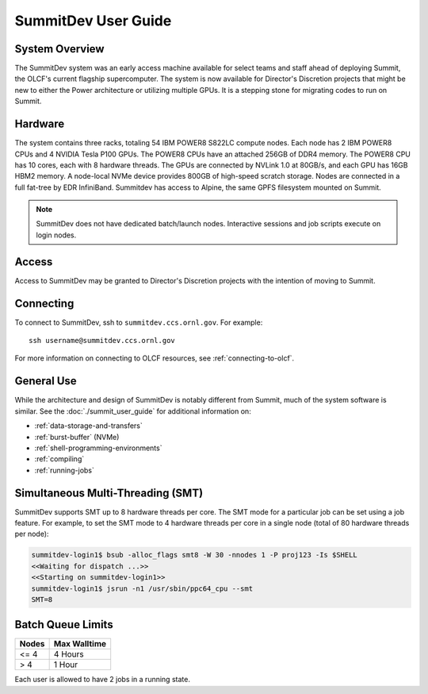.. _summitdev-user-guide:

********************
SummitDev User Guide
********************

.. _summitdev-system-overview:

System Overview
===============

The SummitDev system was an early access machine available for select teams and
staff ahead of deploying Summit, the OLCF's current flagship supercomputer. The
system is now available for Director's Discretion projects that might be new to
either the Power architecture or utilizing multiple GPUs. It is a stepping
stone for migrating codes to run on Summit. 

.. _summitdev-hardware:

Hardware
========

The system contains three racks, totaling 54 IBM POWER8 S822LC compute nodes.
Each node has 2 IBM POWER8 CPUs and 4 NVIDIA Tesla P100 GPUs. The POWER8 CPUs
have an attached 256GB of DDR4 memory. The POWER8 CPU has 10 cores, each with 8
hardware threads. The GPUs are connected by NVLink 1.0 at 80GB/s, and each GPU
has 16GB HBM2 memory. A node-local NVMe device provides 800GB of high-speed
scratch storage. Nodes are connected in a full fat-tree by EDR InfiniBand.
Summitdev has access to Alpine, the same GPFS filesystem mounted on Summit.

.. note::
    SummitDev does not have dedicated batch/launch nodes. Interactive sessions and job scripts execute on login nodes.

.. _summitdev-access:

Access
======

Access to SummitDev may be granted to Director's Discretion projects with the
intention of moving to Summit.

Connecting
==========

To connect to SummitDev, ssh to ``summitdev.ccs.ornl.gov``. For example:

::

    ssh username@summitdev.ccs.ornl.gov

For more information on connecting to OLCF resources, see :ref:`connecting-to-olcf`.

General Use
===========

While the architecture and design of SummitDev is notably different from
Summit, much of the system software is similar. See the
:doc:`./summit_user_guide` for additional information on:

- :ref:`data-storage-and-transfers`
- :ref:`burst-buffer` (NVMe)
- :ref:`shell-programming-environments`
- :ref:`compiling`
- :ref:`running-jobs`

.. _summitdev-smt:

Simultaneous Multi-Threading (SMT)
==================================

SummitDev supports SMT up to 8 hardware threads per core. The SMT mode for a
particular job can be set using a job feature. For example, to set the SMT mode
to 4 hardware threads per core in a single node (total of 80 hardware threads
per node):

.. code::

    summitdev-login1$ bsub -alloc_flags smt8 -W 30 -nnodes 1 -P proj123 -Is $SHELL
    <<Waiting for dispatch ...>>
    <<Starting on summitdev-login1>>
    summitdev-login1$ jsrun -n1 /usr/sbin/ppc64_cpu --smt
    SMT=8

.. _summitdev-batch-queue:

Batch Queue Limits
==================

+-------+--------------+
| Nodes | Max Walltime |
+=======+==============+
| <= 4  | 4 Hours      |
+-------+--------------+
| > 4   | 1 Hour       |
+-------+--------------+

Each user is allowed to have 2 jobs in a running state.
